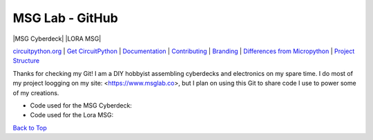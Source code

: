 MSG Lab - GitHub
=============
.. image:: https://nars-bucket.s3.amazonaws.com/msg_dark_3efdec5da7.png

|MSG Cyberdeck| |LORA MSG| |License| |Discord| |Weblate|

`circuitpython.org <https://circuitpython.org>`__ \| `Get CircuitPython <#get-circuitpython>`__ \|
`Documentation <#documentation>`__ \| `Contributing <#contributing>`__ \|
`Branding <#branding>`__ \| `Differences from Micropython <#differences-from-micropython>`__ \|
`Project Structure <#project-structure>`__


Thanks for checking my Git!
I am a DIY hobbyist assembling cyberdecks and electronics on my spare time.
I do most of my project loogging on my site: <https://www.msglab.co>, but I plan on using this Git to share code I use to power some of my creations.

- Code used for the MSG Cyberdeck:  

- Code used for the Lora MSG:



`Back to Top <#circuitpython>`__

.. |Build Status| image:: https://github.com/adafruit/circuitpython/workflows/Build%20CI/badge.svg
   :target: https://github.com/adafruit/circuitpython/actions?query=branch%3Amain
.. |Doc Status| image:: https://readthedocs.org/projects/circuitpython/badge/?version=latest
   :target: http://circuitpython.readthedocs.io/
.. |Discord| image:: https://img.shields.io/discord/327254708534116352.svg
   :target: https://adafru.it/discord
.. |License| image:: https://img.shields.io/badge/License-MIT-brightgreen.svg
   :target: https://choosealicense.com/licenses/mit/
.. |Weblate| image:: https://hosted.weblate.org/widgets/circuitpython/-/svg-badge.svg
   :target: https://hosted.weblate.org/engage/circuitpython/?utm_source=widget
